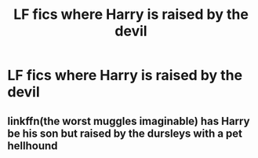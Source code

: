 #+TITLE: LF fics where Harry is raised by the devil

* LF fics where Harry is raised by the devil
:PROPERTIES:
:Author: camy164
:Score: 9
:DateUnix: 1608575992.0
:DateShort: 2020-Dec-21
:FlairText: Request
:END:

** linkffn(the worst muggles imaginable) has Harry be his son but raised by the dursleys with a pet hellhound
:PROPERTIES:
:Author: randomredditor12345
:Score: 3
:DateUnix: 1608588601.0
:DateShort: 2020-Dec-22
:END:
